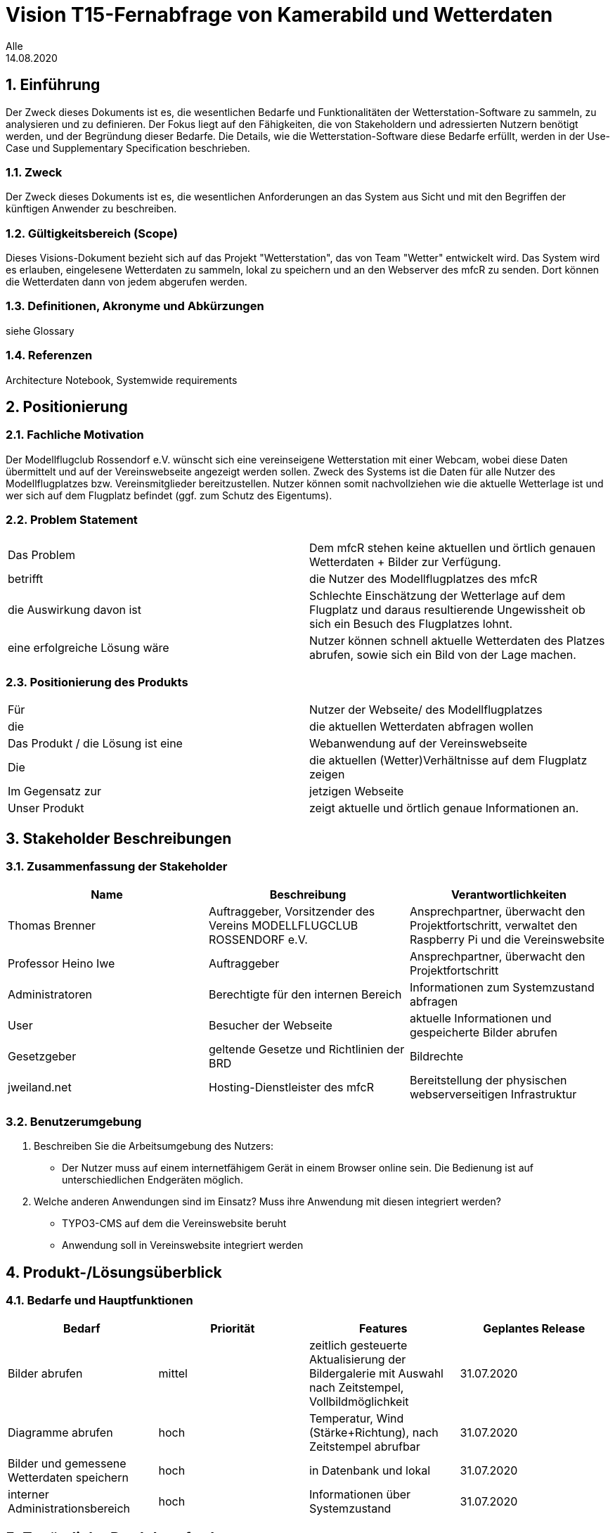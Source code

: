 = Vision T15-Fernabfrage von Kamerabild und Wetterdaten
Alle
14.08.2020 

:toc: 
:toc-title: Inhaltsverzeichnis
:sectnums:
// Platzhalter für weitere Dokumenten-Attribute 



== Einführung
Der Zweck dieses Dokuments ist es, die wesentlichen Bedarfe und Funktionalitäten der Wetterstation-Software zu sammeln, zu analysieren und zu definieren. Der Fokus liegt auf den Fähigkeiten, die von Stakeholdern und adressierten Nutzern benötigt werden, und der Begründung dieser Bedarfe. Die  Details, wie die Wetterstation-Software diese Bedarfe erfüllt, werden in der Use-Case und Supplementary Specification beschrieben.

=== Zweck
Der Zweck dieses Dokuments ist es, die wesentlichen Anforderungen an das System aus Sicht und mit den Begriffen der künftigen Anwender zu beschreiben.

=== Gültigkeitsbereich (Scope)
Dieses Visions-Dokument bezieht sich auf das Projekt "Wetterstation", das von Team "Wetter" entwickelt wird. Das System wird es erlauben, eingelesene Wetterdaten zu sammeln, lokal zu speichern und an den Webserver des mfcR zu senden. Dort können die Wetterdaten dann von jedem abgerufen werden.

=== Definitionen, Akronyme und Abkürzungen
siehe Glossary

=== Referenzen
Architecture Notebook, Systemwide requirements


== Positionierung
=== Fachliche Motivation
//Erläutern Sie kurz den Hintergrund, in dem das Projekt angesiedelt ist. Welches Problem soll gelöst werden, wie ist es entstanden? Welche Verbesserung wird angestrebt. Achten Sie darauf, eine fachliche (organisatorische, betriebswirtschaftliche) Perspektive einzunehmen.
Der Modellflugclub Rossendorf e.V. wünscht sich eine vereinseigene Wetterstation mit einer Webcam, wobei diese Daten übermittelt und auf der Vereinswebseite angezeigt werden sollen. Zweck des Systems ist die Daten für alle Nutzer des Modellflugplatzes bzw. Vereinsmitglieder bereitzustellen.
Nutzer können somit nachvollziehen wie die aktuelle Wetterlage ist und wer sich auf dem Flugplatz befindet (ggf. zum Schutz des Eigentums).


=== Problem Statement
//Stellen Sie zusammenfassend das Problem dar, das mit diesem Projekt gelöst werden soll. Das folgende Format kann dazu verwendet werden:

|===
|Das Problem |	Dem mfcR stehen keine aktuellen und örtlich genauen Wetterdaten + Bilder zur Verfügung.
|betrifft |	die Nutzer des Modellflugplatzes des mfcR
|die Auswirkung davon ist |	Schlechte Einschätzung der Wetterlage auf dem Flugplatz und daraus resultierende Ungewissheit ob sich ein Besuch des Flugplatzes lohnt.
|eine erfolgreiche Lösung wäre |Nutzer können schnell aktuelle Wetterdaten des Platzes abrufen, sowie sich ein Bild von der Lage machen.
|===

////
Beispiel
|===
|Das Problem | aktuelle Informationen zum Stundenplan und Noten einfach zu erhalten
|betrifft |	Studierende der HTW Dresden
|die Auswirkung davon ist |	umständliche und aufwändige Suche nach Noten, Zeiten und Räumen
|eine erfolgreiche Lösung wäre |	die Zusammenführung und benutzer-individuelle Darstellung auf einem mobilen Endgerät
|===
////

=== Positionierung des Produkts 
//Ein Positionierung des Produkts beschreibt das Einsatzziel der Anwendung und die Bedeutung das Projekts an alle beteiligten Mitarbeiter.

//Geben Sie in knapper Form übersichtsartig die Positionierung der angestrebten Lösung im Vergleich zu verfügbaren Alternativen dar. Das folgende Format kann dazu verwendet werden:

|===
|Für|Nutzer der Webseite/ des Modellflugplatzes
|die| die aktuellen Wetterdaten abfragen wollen
|Das Produkt / die Lösung ist eine | Webanwendung auf der Vereinswebseite
|Die 	|die aktuellen (Wetter)Verhältnisse auf dem Flugplatz zeigen
|Im Gegensatz zur	|jetzigen Webseite
|Unser Produkt|	zeigt aktuelle und örtlich genaue Informationen an.
|===


//Beispiel Produkt:
//|===
//|Für|	Studierende der HTW
//|die|	die ihren Studienalltag effizienter organisieren möchten
//|Das Produkt ist eine | mobile App für Smartphones
//|Die 	| für den Nutzer Informationen zum Stundenplan und Noten darstellt
//|Im Gegensatz zu	| Stundenplänen der Website und HIS-Noteneinsicht
//|Unser Produkt| zeigt nur die für den Nutzer relevanten Informationen komfortabel auf dem Smartphone an.
//|===

==	Stakeholder Beschreibungen
===	Zusammenfassung der Stakeholder 

[%header]
|===
|Name|	Beschreibung	| Verantwortlichkeiten
|Thomas Brenner|Auftraggeber, Vorsitzender des Vereins MODELLFLUGCLUB ROSSENDORF e.V.	|Ansprechpartner, überwacht den Projektfortschritt, verwaltet den Raspberry Pi und die Vereinswebsite
|Professor Heino Iwe|Auftraggeber|Ansprechpartner, überwacht den Projektfortschritt
|Administratoren|Berechtigte für den internen Bereich| Informationen zum Systemzustand abfragen
|User|Besucher der Webseite|aktuelle Informationen und gespeicherte Bilder abrufen
|Gesetzgeber|geltende Gesetze und Richtlinien der BRD|Bildrechte
|jweiland.net|Hosting-Dienstleister des mfcR|Bereitstellung der physischen webserverseitigen Infrastruktur
|===

=== Benutzerumgebung

. Beschreiben Sie die Arbeitsumgebung des Nutzers:

* Der Nutzer muss auf einem internetfähigem Gerät in einem Browser online sein.
Die Bedienung ist auf unterschiedlichen Endgeräten möglich.
//Zutreffendes angeben, nicht zutreffendes streichen oder auskommentieren
//. Anzahl der Personen, die an der Erfüllung der Aufgabe beteiligt sind. Ändert sich das?
//. Wie lange dauert die Bearbeitung der Aufgabe? Wie viel Zeit wird für jeden Arbeitsschritt benötigt? Ändert sich das?
//. Gibt es besondere Umgebungsbedingungen, z.B. mobil, offline, Außeneinsatz, Touchbedienung, Nutzung durch seh- oder hörbeeinträchtigte Personen?
//. Welche Systemplattformen werden heute eingesetzt? Welche sind es ggf. zukünftig?

. Welche anderen Anwendungen sind im Einsatz? Muss ihre Anwendung mit diesen integriert werden?
* TYPO3-CMS auf dem die Vereinswebsite beruht
* Anwendung soll in Vereinswebsite integriert werden
//Hier können zudem bei Bedarf Teile des Unternehmensmodells (Prozesse, Organigramme, IT-Landschaft, ...) eingefügt werden, um die beteiligten Aufgaben und Rollen zu skizzieren.

== Produkt-/Lösungsüberblick
=== Bedarfe und Hauptfunktionen
//Vermeiden Sie Angaben zum Entwurf. Nennen wesentliche Features (Produktmerkmale) auf allgemeiner Ebene. Fokussieren Sie sich auf die benötigten Fähigkeiten des Systems und warum (nicht wie!) diese realisiert werden sollen. Geben Sie die von den Stakeholdern vorgegebenen Prioritäten und das geplante Release für die Veröffentlichung der Features an.

[%header]
|===
|Bedarf|	Priorität|	Features|	Geplantes Release
|Bilder abrufen |mittel| zeitlich gesteuerte Aktualisierung der Bildergalerie mit Auswahl nach Zeitstempel, Vollbildmöglichkeit|31.07.2020
|Diagramme abrufen|hoch|Temperatur, Wind (Stärke+Richtung), nach Zeitstempel abrufbar|31.07.2020
|Bilder und gemessene Wetterdaten speichern
|hoch|in Datenbank und lokal|31.07.2020
|interner Administrationsbereich|hoch|Informationen über Systemzustand|31.07.2020
|===


== Zusätzliche Produktanforderungen
//Zutreffendes angeben, nicht zutreffendes streichen oder auskommentieren

.äußere Faktoren:

* keine Infrastruktur vorhanden
** somit kein Strom und kabelgebundenes Internet am Modellflugplatz
* System wird nach Fertigstellung im Boden eingegraben → keine leichte Wartung möglich → Remote-Zugriff + hohe Stabilität wichtig

.eingesetzte Hardware:

* Raspberry Pi 4
* diversere Sensoren (via I2C/SPI)
* Webcam (via Raspi on-board Camera Connector)
* UMTS-Modul (via USB)
* Akku (LiPo)
* Solarzelle
* Lade-Management
* Gehäuse

////
* Internet-Verbindung via UMTS
** Datenvolumen wahrscheinlich 2 GB
* Fernzugriff
** Wartung steht an - J/N? → Wechsel in Wartungsmodus
* Failsafe-mode sollte automatisch einsetzen bei Fehlern
** Übergang in den Wartungsmodus bis Fehler behoben
* Während der Entwicklungszeit steht Hardware beim Besitzer
** am Stromnetz angeschlossen und Sensordaten (z.B. Wind) werden vorerst simuliert
////

.Software (Raspi/Webserver)
* Verwendung einer Skriptsprache (Python)
* Zugang zu Webserver wird gestellt (10 GB)
* Zugang zu einer mySQL-DB wird gestellt
* Verlinkung durch Verneinswebseite 

//Hinweise:
//. Führen Sie die wesentlichen anzuwendenden Standards, Hardware oder andere Plattformanforderungen, Leistungsanforderungen und Umgebungsanforderungen auf
//. Definieren Sie grob die Qualitätsanforderungen für Leistung, Robustheit, Ausfalltoleranz, Benutzbarkeit und ähnliche Merkmale, die nicht von den genannten Features erfasst werden.
//. Notieren Sie alle Entwurfseinschränkungen, externe Einschränkungen, Annahmen oder andere Abhängigkeiten, die wenn Sie geändert werden, das Visions-Dokument beeinflussen. Ein Beispiel wäre die Annahme, dass ein bestimmtes Betriebssystem für die vom System erforderliche Hardware verfügbar ist. Ist das Betriebssystem nicht verfügbar, muss das Visions-Dokument angepasst werden.
//. Definieren Sie alle Dokumentationsanforderugen, inkl. Benutzerhandbücher, Onlinehilfe, Installations-, Kennzeichnungs- und Auslieferungsanforderungen-
//. Definieren Sie die Priorität für diese zusätzlichen Produktanforderungen. Ergänzen Sie, falls sinnvoll, Angaben zu Stabilität, Nutzen, Aufwand und Risiko für diese Anforderungen.

[%header]
|===
|Anforderung|	Priorität|	Geplantes Release
|Verwendung einer Skriptsprache|mittel|16.03.2020
|Anwenderdokumentation|hoch|31.07.2020
|Betriebsdokumentation|hoch|31.07.2020
|Projektbericht|hoch|12.08.2020
|Entwicklerdokumentation|hoch|12.08.2020
|Testdokumentation|hoch|12.08.2020
|Anforderungsspezifikation|hoch|12.08.2020
|Glossar|hoch|12.08.2020

|===

